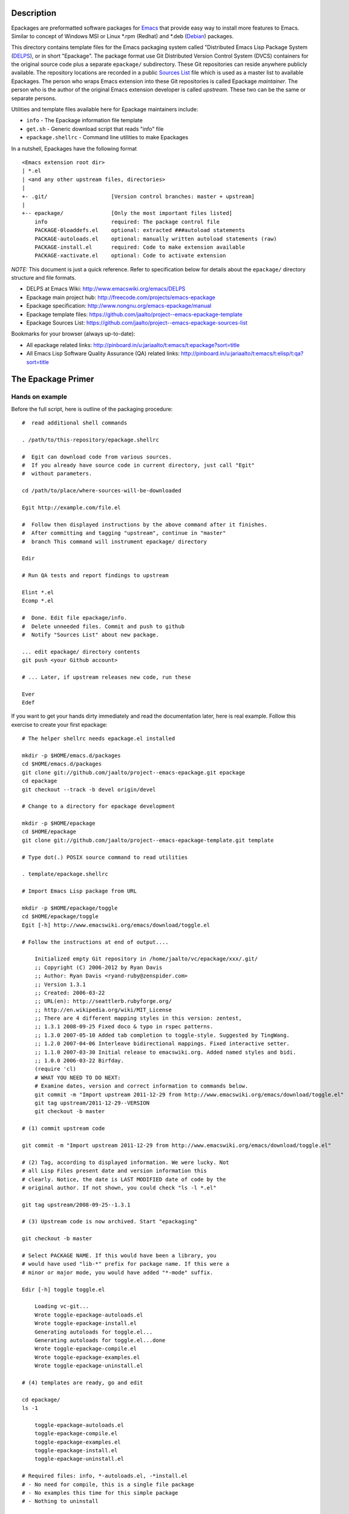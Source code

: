 ..  comment: the source is maintained in ReST format.
    Emacs: http://docutils.sourceforge.net/tools/editors/emacs/rst.el
    quick: http://docutils.sourceforge.net/docs/user/rst/quickref.html
    Reference: http://docutils.sourceforge.net/docs/ref/rst/restructuredtext.html


.. _Debian: http://www.debian.org
.. _Emacs: http://www.gnu.org/s/emacs
.. _epackage.el: http://www.emacswiki.org/emacs/DELPS
.. _DELPS: http://www.emacswiki.org/emacs/DELPS
.. _Emacs Wiki: http://www.emacswiki.org
.. _Tiny Tools: http://www.emacswiki.org/emacs/TinyTools
.. _Sources List: https://github.com/jaalto/project--emacs-epackage-sources-list
.. _autoload: http://www.gnu.org/software/emacs/manual/html_mono/elisp.html#Autoload
.. _License Database: http://pinboard.in/u:jariaalto/t:license/t:database
.. _Public Domain: http://pinboard.in/u:jariaalto/t:license/t:public-domain/t:faq

Description
===========

Epackages are preformatted software packages for `Emacs`_ that provide
easy way to install more features to Emacs. Similar to concept of
Windows MSI or Linux *.rpm (Redhat) and *.deb (`Debian`_) packages.

This directory contains template files for the Emacs packaging system
called "Distributed Emacs Lisp Package System (`DELPS`_), or in short
"Epackage". The package format use Git Distributed Version Control
System (DVCS) containers for the original source code plus a separate
``epackage/`` subdirectory. These Git repositories can reside anywhere
publicly available. The repository locations are recorded in a public
`Sources List`_ file which is used as a master list to available
Epackages. The person who wraps Emacs extension into these Git
repositories is called Epackage *maintainer*. The person who is the
author of the original Emacs extension developer is called *upstream*.
These two can be the same or separate persons.

Utilities and template files available here for Epackage maintainers include:

* ``info``            - The Epackage information file template
* ``get.sh``          - Generic download script that reads "info" file
* ``epackage.shellrc`` - Command line utilities to make Epackages

In a nutshell, Epackages have the following format ::

    <Emacs extension root dir>
    | *.el
    | <and any other upstream files, directories>
    |
    +- .git/                    [Version control branches: master + upstream]
    |
    +-- epackage/               [Only the most important files listed]
        info                    required: The package control file
        PACKAGE-0loaddefs.el    optional: extracted ###autoload statements
        PACKAGE-autoloads.el    optional: manually written autoload statements (raw)
        PACKAGE-install.el      required: Code to make extension available
        PACKAGE-xactivate.el    optional: Code to activate extension

*NOTE:* This document is just a quick reference. Refer to
specification below for details about the ``epackage/`` directory
structure and file formats.

* DELPS at Emacs Wiki: http://www.emacswiki.org/emacs/DELPS
* Epackage main project hub: http://freecode.com/projects/emacs-epackage
* Epackage specification: http://www.nongnu.org/emacs-epackage/manual
* Epackage template files: https://github.com/jaalto/project--emacs-epackage-template
* Epackage Sources List: https://github.com/jaalto/project--emacs-epackage-sources-list

Bookmarks for your browser (always up-to-date):

* All epackage related links:
  http://pinboard.in/u:jariaalto/t:emacs/t:epackage?sort=title
* All Emacs Lisp Software Quality Assurance (QA) related links:
  http://pinboard.in/u:jariaalto/t:emacs/t:elisp/t:qa?sort=title

The Epackage Primer
===================

Hands on example
----------------

Before the full script, here is outline of the packaging procedure: ::

    #  read additional shell commands

    . /path/to/this-repository/epackage.shellrc

    #  Egit can download code from various sources.
    #  If you already have source code in current directory, just call "Egit"
    #  without parameters.

    cd /path/to/place/where-sources-will-be-downloaded

    Egit http://example.com/file.el

    #  Follow then displayed instructions by the above command after it finishes.
    #  After committing and tagging "upstream", continue in "master"
    #  branch This command will instrument epackage/ directory

    Edir

    # Run QA tests and report findings to upstream

    Elint *.el
    Ecomp *.el

    #  Done. Edit file epackage/info.
    #  Delete unneeded files. Commit and push to github
    #  Notify "Sources List" about new package.

    ... edit epackage/ directory contents
    git push <your Github account>

    # ... Later, if upstream releases new code, run these

    Ever
    Edef

If you want to get your hands dirty immediately and read the
documentation later, here is real example. Follow this exercise to
create your first epackage: ::

    # The helper shellrc needs epackage.el installed

    mkdir -p $HOME/emacs.d/packages
    cd $HOME/emacs.d/packages
    git clone git://github.com/jaalto/project--emacs-epackage.git epackage
    cd epackage
    git checkout --track -b devel origin/devel

    # Change to a directory for epackage development

    mkdir -p $HOME/epackage
    cd $HOME/epackage
    git clone git://github.com/jaalto/project--emacs-epackage-template.git template

    # Type dot(.) POSIX source command to read utilities

    . template/epackage.shellrc

    # Import Emacs Lisp package from URL

    mkdir -p $HOME/epackage/toggle
    cd $HOME/epackage/toggle
    Egit [-h] http://www.emacswiki.org/emacs/download/toggle.el

    # Follow the instructions at end of output....

        Initialized empty Git repository in /home/jaalto/vc/epackage/xxx/.git/
        ;; Copyright (C) 2006-2012 by Ryan Davis
        ;; Author: Ryan Davis <ryand-ruby@zenspider.com>
        ;; Version 1.3.1
        ;; Created: 2006-03-22
        ;; URL(en): http://seattlerb.rubyforge.org/
        ;; http://en.wikipedia.org/wiki/MIT_License
        ;; There are 4 different mapping styles in this version: zentest,
        ;; 1.3.1 2008-09-25 Fixed doco & typo in rspec patterns.
        ;; 1.3.0 2007-05-10 Added tab completion to toggle-style. Suggested by TingWang.
        ;; 1.2.0 2007-04-06 Interleave bidirectional mappings. Fixed interactive setter.
        ;; 1.1.0 2007-03-30 Initial release to emacswiki.org. Added named styles and bidi.
        ;; 1.0.0 2006-03-22 Birfday.
        (require 'cl)
        # WHAT YOU NEED TO DO NEXT:
        # Examine dates, version and correct information to commands below.
        git commit -m "Import upstream 2011-12-29 from http://www.emacswiki.org/emacs/download/toggle.el"
        git tag upstream/2011-12-29--VERSION
        git checkout -b master

    # (1) commit upstream code

    git commit -m "Import upstream 2011-12-29 from http://www.emacswiki.org/emacs/download/toggle.el"

    # (2) Tag, according to displayed information. We were lucky. Not
    # all Lisp Files present date and version information this
    # clearly. Notice, the date is LAST MODIFIED date of code by the
    # original author. If not shown, you could check "ls -l *.el"

    git tag upstream/2008-09-25--1.3.1

    # (3) Upstream code is now archived. Start "epackaging"

    git checkout -b master

    # Select PACKAGE NAME. If this would have been a library, you
    # would have used "lib-*" prefix for package name. If this were a
    # minor or major mode, you would have added "*-mode" suffix.

    Edir [-h] toggle toggle.el

        Loading vc-git...
        Wrote toggle-epackage-autoloads.el
        Wrote toggle-epackage-install.el
        Generating autoloads for toggle.el...
        Generating autoloads for toggle.el...done
        Wrote toggle-epackage-compile.el
        Wrote toggle-epackage-examples.el
        Wrote toggle-epackage-uninstall.el

    # (4) templates are ready, go and edit

    cd epackage/
    ls -1

        toggle-epackage-autoloads.el
        toggle-epackage-compile.el
        toggle-epackage-examples.el
        toggle-epackage-install.el
        toggle-epackage-uninstall.el

    # Required files: info, *-autoloads.el, -*install.el
    # - No need for compile, this is a single file package
    # - No examples this time for this simple package
    # - Nothing to uninstall

    rm *-compile.el *-examples.el *-uninstall.el

    # Edit information and fill in fields

    $EDITOR info

    # Edit done? Finish the epackage.

    git add .
    git commit -m "epackage/: new"

    # Run QA tests and report findings to upstream

    Elint *.el
    Ecomp *.el

After the exercise continue reading this README to fill in questions
you may have in mind.

Packaging Best Pracises
-----------------------

FOREWORD

Things that live in a drop-in package repository bit-rot at an
alarming rate. In contrast, the `DELPS`_ is based on personal care of
packages, just like the Debian which has package maintainers. Someone
is doing the packaging. Making sure package is taken care of, updated,
released, removed if it no longer works in Emacs. That someone is
taking care of things for the benefit of others who make use of the
service.

That means, if there is no nobody interested in some file.el, it
probably won't get packaged. There are lot of old and dead code e.g.
in `Emacs Wiki`_ which is best left in the place it was found dusting.

EXAMING FILES

There are lots of things to do when doing packaging. It is desireable
to keep close contact with the upstream to get QA issues solved as much
as possible. Well cared code has better chance to be included in core
Emacs someday. The best practises include:

* When was the code last touched? Years ago? In that case consider
  labeling package **unmaintained** while it also may be labeled
  **stable** in *epackage/info::Status*.
* Examine ``require`` commands. Does packge need other than
  standard Emacs features? If it does, you must package those
  first. You can continue packaging this one after you have
  dealt with the dependencies.
* Examine ``require`` commands closer. How many are there? Perhaps the
  author dind't consider library requirements carefully. It may be
  possible to arrange code to load faster and consume less memory
  by utilizing ``autoload`` instead of ``require`` for
  features that are not immediately used.
* Does every variable and function start with a common ``package-*``
  prefix? If not, label package as **unsafe** in
  *epackage/info::Status* . Explain the reason for the unsafe status
  the end of *epackage/info::Description* field. Use e.g. quick
  ``egrep -ri '^\(def' .`` to see if multiple name spaces are used in
  the code.
* Are there ``defgroup`` and
  ``defcustom`` definitions according to
  `14 Writing Customization Definitions
  <http://www.gnu.org/software/emacs/manual/html_mono/elisp.html#Customization>`_
  in GNU Emacs Lisp Reference Manual?
* Are there ``;;;###autoload`` stanzas? These are placed above
  suitable interactive functions and variables that help in generating
  `autoload`_ definitions'. If not, consider adding and sending path
  to maintainer.
* Does the code contain ``global-set-key`` commands? That's a BIG NO-NO.
  Don't package any such software wihout first patching the code to not install
  keybindings without user explicitly requesting it.
  Contact upstream and suggest him to
  move all setup code to a separate function like
  *PACKAGE-install-default-key-bindings*.
* Does the code unconditionally set hooks like ``find-file-hooks``? Not
  good. Package should not change user's settings on load. You need to
  fix this by removing offending code and moving it into
  ``epackage/-*install`` and undo the effect in
  ``epackage/-*uninstall``. Make all your edits in a separate Git
  **patches** branch; see the pictures_ at the end of this document.
  Contact upstream and suggest him to move all setup code to a
  separate functions like *\*-install-{default-key-bindings,hooks}*.
* Is the package well structured and behaving? Run all code quality
  checks. Try also byte compiling. You can use e.g. `epackage.el`_ and
  ``M-x`` ``epackage-lint-file`` which uses standard
  Emacs features lisp-mnt, checkdoc etc. Report problems to upstream
  issue tracker.
* Does the code refer to a known license in `License Database`_? If not,
  contact upstream and suggest him to change (or add missing one). The
  recommended license is GPL, because that is the license of
  Emacs. If someday the extension finds its way to Emacs, the road is
  clear with GPL. *NOTE:* `Public Domain`_ is not an internationally
  viable license.
* Does the code inlude Emacs Lisp files (\*.el) that do not belong to the
  project? Sometimes files are included from other projects with the
  package. This is a problem because then Emacs ``load-path`` would
  contains duplicate copies of the files. There would be no guarantee
  that the latest version from the original author, or standard Emacs,
  were used. In Git **patches** branch, just ``git rm`` any such files
  and merge your deletion to **master** branch. If there is not yet a
  package for those removed files, you need to package them separately from
  the original package and make the current package depend on them.

CONTACTING UPSTREAM

Is upstream still there? Find out his email from files, `Emacs Wiki`_ or
Google and send a mail to notify that his software is being packaged.
Ask what email address he prefers to use for contact. Ask where he
keeps latest code. Ask if he uses public Version Control and possibly
direct him to use Github. You can point him to read the Github_
instructions at the end of this file. It's very important to try to
reach upstream and build contact for future patches and improvement
suggestions.

When you have made contact, record it to field
``epackage/info::X-Development``. If there hasn't been updates for a
year, you can ping to see if the email still exists and he is
maintains the code. An example ::

    ...
    X-Development:
     YYYY-MM-DD upstream email confirmad.
    Description: test package with various functions
     Main command [C-u] M-x test-package runs various tests on
     the current lisp code. With a prefix argument, shows also
     notes and minor details.

If you hear nothing, consider twice packaging software which no longer
is actively developed or whose maintainer has gone with the winds of
time. The users will download the package and in many cases send bug
reports. Do you have the time to deal with those? Especially, if there
is no more upstream to forward requests to. Packaging dead code serves
no one unless you are able to serve as the new usptream.

FINISHING

After you've dug into all the previous steps, open account at Github_
and push the package. Notify `Sources List`_ about your new epackage
to make it available for others.

Making an epackage
------------------

1. Prepare an empty directory. If extension more than one file, stay
   at extension's root directory ans skip (3) ::

    mkdir extension
    cd extension

2. Initialize a Git repository. Start at *upstream* branch directly ::

    git init
    git symbolic-ref HEAD refs/heads/upstream

3. Download Emacs extension code ::

    wget http://example.com/project/some-mode.el

4. Determine version information and import code to Git repository.
   Use clear commit message ::

    $ git add *.el
    $ git commit -m "import upstream YYYY-MM-MM from http://example.com/path/file.el"

5. Mark the commit with a tag that has format
   ``upstream/<UPSTREAM-DATE>[--<UPSTREAM-VERSION>][-<DVCSINFO>]``. In case
   information about the release date is not available, use year only
   format YYYY-01-01. Leave out the ``--<UPSTREAM-VERSION>]`` if there
   is no information about release version. If the package is from a
   version control directory, it might be a good idea to add
   *-git-abc1234* (7 chars for Git), *hg-abcdef123456* or *-svn-12234*
   DVCSINFO suffix. An example ::

    $ egrep 'version|[0-9][0-9][0-9][0-9]' *.el

    Copyright (C) 2010 John Doe <jdoe@example.net>
    Last-Updated: 2010-05-10
    (defvar some-mode-version "1.0")

    git tag upstream/2010-05-10--1.0

6. Create *master* branch on top of *upstream* branch ::

    git branch -b master upstream

7. Copy the template files (which are available here, in this repo
   you're reading) ::

    mkdir epackage/
    cp <path>/{info,get.sh} epackage/

8. Edit the information file. You need to search http://emacswiki.org,
   Google and study the extension's comments to fill in the details ::

    $EDITOR epackage/info

9. Last, write at least two files that will be used for installation.
   One is the *autoload* file and the other is the *install* file. You
   can also add optional *xactivate* file. Refer to
   <http://www.nongnu.org/emacs-epackage/manual>::

    # Generated from ##autoload tags with epackage.el command
    # M-x epackage-devel-generate-loaddefs

    epackage/PACKAGE-0loaddefs.el

    # If the original extension did not have ##autoload tags, these must
    # be extracted manually. Write '(autoload ....)' statements by hand, or
    # call epackage.el command M-x epackage-devel-generate-autoloads

    epackage/PACKAGE-autoloads.el

    # [optional] Figure out by reading the commentary how the
    # extension is activated for immediate use. Add autoloads and
    # write Emacs lisp code. Try not to load any other packages here
    # with 'require' (slows emacs startup).

    epackage/PACKAGE-install.el

#. Commit files to *master* branch ::

    git status                  # Verify that you're in branch "master"
    git add epackage/
    git commit -m "epackage/: new"

#. Upload the Git repository somewhere publicly available, e.g. to
   Github; see Addenum_ ::

    git remote add github <your URL>    # See section "Addenum"
    git push github upstream master
    git push github --tags

#. Add information about this new epackage to the `Sources List`_ so
   that others know how to find it. The information needed is ::

    PACKAGE-NAME (from epackage/info::Package field)
    GIT-URL      (the public git repository URL)
    DESCRIPTION  (from epackage/info::Description, the 1st line)

Fork the `Sources List`_, clone it to your local disk, edit
add new information, commit, and send a *Pull request* through github.
See these page:

- http://help.github.com/forking/  (Forking a project)
- http://help.github.com/pull-requests/ (Sending pull requests)
- https://github.com/blog/270-the-fork-queue (Keeping fork in synch)

After your URL has been merged, update your copy of `Sources List`_ ::

    git pull

When upstream uses Git repository too
-------------------------------------

It is possible that the upstream is also using Git. In that case, the
steps 1-3 are as follows:

1. Prepare an empty directory ::

    mkdir extension
    cd extension

2. Initialize a Git repository. Start at *upstream* branch directly ::

    git init
    git symbolic-ref HEAD refs/heads/upstream

    # To init branch: Make an empty file, commit
    touch .ignore
    git add .ignore
    git commit -m "Add dummy file to start the branch"

3. Instead of downloading, add remote to track upstream code, pull,
   and merge ::

    git remote add upstream git://example.com/some-emacs-project
    git fetch upstream
    git checkout --track -b upstream-master upstream/master
    git checkout upstream
    git merge upstream-master

After that proceed as usual by tagging the release and adding
``epackage/`` directory as outlined previously. To follow upstream
development, from time to time pull, merge ::

    git fetch upstream

    git checkout upstream-master
    git pull

    git checkout upstream
    git merge upstream-master
    git tag upstream/$(date "+%Y-%m-%d")--git-$(git rev-parse HEAD | cut -c1-7)

    git checkout master
    git merge upstream

When upstream IS also the packager (Git)
----------------------------------------

Say you are the upstream. You would like to put your Emacs extensions
available as epackages. All your code is in Git repositories. The
setup is easy:

* Create ``epackage/`` directory with necessary *info* and other
  install files.
* Create file ``epackage/format`` and add word "upstream" to it's
  own line.

Basicly ::

    cd /to/your/project/

    # Install tools
    . /path/to/this-repository/epackage.shellrc

    # Install epackage/ directory
    Edir <package name> .

    # Mark this repository as "upstream"
    echo upstream > epackage/format

    # ... Now edit and remove files as needed in epackage/ dorectory
    # ... commit, push to Github

Notify `Sources List`_ maintaner about your repository.
More information can be found elsewhere in this document.

When upstream IS also the packager (Non-Git)
--------------------------------------------

Say you are the upstream. You would like to put your Emacs extensions
available as epackages. **You use some other version control system
other than Git to manage your code**. No problem. Continue to use what
you have. Only layer Git on top of it. This means that you ínitialize
Git on top of your current sources. The Git and your exixting VCS
won't conflict. You switch to Git, when you commit your changes and
make them available as an epackage.

An example. Say you use Mercurial, or "Hg" for short ::

    cd /your/hg/project

    # commit any changes
    hg status

    # initialize Git on top of Hg
    git init
    echo ".hg" > .gitignore

    # Initial import, done only once
    git add .
    git commit -m "Initial import"

    # Install tools
    . /path/to/this-repository/epackage.shellrc

    # Examine dates, version and Tag this to Git
    hg log --limit 1
    git tag epackage/YYYY-MM-DD--hg-abcdef12345

    # Install epackage/ directory
    Edir <package name> .

    # Mark this repository as "upstream"
    echo upstream > epackage/format

    # ... Now edit and remove files as needed in epackage/ dorectory
    # ... commit, push to Github

That's it. Notify `Sources List`_ maintaner about your repository.
More information can be found elsewhere in this document.

Keeping up to date with the upstream
------------------------------------

Periodically follow new releases of upstream code. Once upstream
releases new code, make an update.

1. Verify that the repository is in a clean state. Commit any changes ::

    git status

2. Download new upstream release ::

    /path/to/get.sh epackage/info	# utility from this template directory

3. Switch to *upstream* branch ::

    git checkout upstream

4. Examine version and release date of upstream code. Commit and tag ::

    git add -A  # Import all changes since.
    git commit -m "import upstream 2010-06-10 from http://example.com/path/file.el"

    # Examine what are current dates and version
    egrep -i 'version|date|modifiedä *.el
    git tag upstream/2010-06-10--1.13

5. Switch back to *master* and merge latest upstream ::

    git checkout master
    git merge upstream

6. If needed, update `epackage/` directory information ::

    ... edit epackage/* files
    Edef			# Regenrate epackage/*loaddef.el
    ... commit
    ... test that all works

7. Push updated epackage for others to download ::

    git push github upstream master
    git push github --tags

.. _pictures:

Epackage Git repository management
==================================

At the beginning the Git repository tree looks like ::

    master:       o (the epackage/ added)
                 /
    upstream:   o
                1.0

After updating to the next upstream release, these two run in
parallel. The *upstream* is periodically merged to *master* branch ::

                  (merge: upstream)
    master:       o -- o -- =>
                 /    /
    upstream:   o -- o
                1.0  1.1

If you need to fix upstream code, make changes in separate *patches*
branch and merge those to *master*. Send patch to upstream so that you
don't need to maintain different code base. ::


                  (merge: upstream, patches)
    master:       o -- o -- o =>
                 /    /     ^
    upstream:   o -- o      |
                1.0  1.1    |
                      \     |
    patches:           o -- o


For more reading about Git branching workflows, study:

* `Debian Git upstream management <http://wiki.debian.org/ThomasKoch/GitPackagingWorkflow>`_
* `A successful Git branching model <http://nvie.com/posts/a-successful-git-branching-model/>`_

.. _addenum:
.. _github:

Addenum
=======

How to set up project at Github
-------------------------------

In Windows, install <http://cygwin.com> environment which contains
everything from Emacs, Git, SSH and so on.

1. Generate the SSH keys, if you don't have those already
   Refer to generating SSH keys for Linux at
   http://help.github.com/linux-key-setup

2. Register an account

- Use [top right corner] select *Signup* https://github.com

3. Log into account.

- [top right] select *login* https://github.com/

- [(own page) at top right] *account settings / SSH public keys*
  followed by **button:Submit (Copy/paste) your SSH keys (*.pub)**

4. Create a project, say "xxx"

- [back to main page] ``https://github.com/<login>``. At top left, click
  **text:GitHub**. In new page, scroll a little past icons at top, to
  the right click **button:New repository**. In new page type in
  project details. After finishing, Write down the shown``git://``
  repository URL. ::

       Project Name : myproject
       Description  : <fill in>
       homepage     : <fill in>
       [x] anyone can access to this repository

       [lower right] Press button "create repository"

5. Type on command line: ::

    cd ~/dir/myproject                  # Source code
    git init                            # Initialize
    git add .                           # add all files
    git commit -m "Initial import"      # Put into version control

    # Let Git know about Github
    git remote add github git@github.com:<your github login>/myproject.git

    # Publish "master" branch to Github
    git push github master

That should be all. For more information about Git, see:

- http://www.kernel.org/pub/software/scm/git/docs
- http://git-scm.com
- http://gitref.org
- http://gitcasts.com

Copyright and License
=====================

Copyright (C) 2010-2012 Jari Aalto <jari.aalto@cante.net>

The material is free; you can redistribute and/or modify it under
the terms of GNU General Public license either version 2 of the
License, or (at your option) any later version.

End of file
